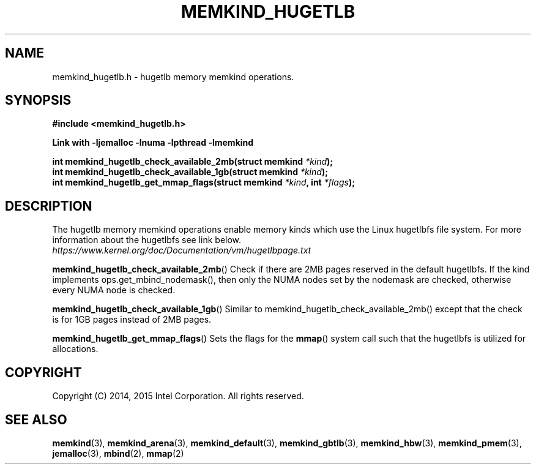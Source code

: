.\"
.\" Copyright (C) 2014, 2015 Intel Corporation.
.\" All rights reserved.
.\"
.\" Redistribution and use in source and binary forms, with or without
.\" modification, are permitted provided that the following conditions are met:
.\" 1. Redistributions of source code must retain the above copyright notice(s),
.\"    this list of conditions and the following disclaimer.
.\" 2. Redistributions in binary form must reproduce the above copyright notice(s),
.\"    this list of conditions and the following disclaimer in the documentation
.\"    and/or other materials provided with the distribution.
.\"
.\" THIS SOFTWARE IS PROVIDED BY THE COPYRIGHT HOLDER(S) ``AS IS'' AND ANY EXPRESS
.\" OR IMPLIED WARRANTIES, INCLUDING, BUT NOT LIMITED TO, THE IMPLIED WARRANTIES OF
.\" MERCHANTABILITY AND FITNESS FOR A PARTICULAR PURPOSE ARE DISCLAIMED.  IN NO
.\" EVENT SHALL THE COPYRIGHT HOLDER(S) BE LIABLE FOR ANY DIRECT, INDIRECT,
.\" INCIDENTAL, SPECIAL, EXEMPLARY, OR CONSEQUENTIAL DAMAGES (INCLUDING, BUT NOT
.\" LIMITED TO, PROCUREMENT OF SUBSTITUTE GOODS OR SERVICES; LOSS OF USE, DATA, OR
.\" PROFITS; OR BUSINESS INTERRUPTION) HOWEVER CAUSED AND ON ANY THEORY OF
.\" LIABILITY, WHETHER IN CONTRACT, STRICT LIABILITY, OR TORT (INCLUDING NEGLIGENCE
.\" OR OTHERWISE) ARISING IN ANY WAY OUT OF THE USE OF THIS SOFTWARE, EVEN IF
.\" ADVISED OF THE POSSIBILITY OF SUCH DAMAGE.
.\"
.TH "MEMKIND_HUGETLB" 3 "2015-02-12" "Intel Corporation" "MEMKIND_HUGETLB" \" -*- nroff -*-
.SH "NAME"
memkind_hugetlb.h \- hugetlb memory memkind operations.
.SH "SYNOPSIS"
.nf
.B #include <memkind_hugetlb.h>
.sp
.B Link with -ljemalloc -lnuma -lpthread -lmemkind
.sp
.BI "int memkind_hugetlb_check_available_2mb(struct memkind " "*kind" );
.br
.BI "int memkind_hugetlb_check_available_1gb(struct memkind " "*kind" );
.br
.BI "int memkind_hugetlb_get_mmap_flags(struct memkind " "*kind" ", int " "*flags" );
.br
.SH DESCRIPTION
.PP
The hugetlb memory memkind operations enable memory kinds which use
the Linux hugetlbfs file system.  For more information about the
hugetlbfs see link below.
.br
.IR https://www.kernel.org/doc/Documentation/vm/hugetlbpage.txt
.PP
.BR memkind_hugetlb_check_available_2mb ()
Check if there are 2MB pages reserved in the default hugetlbfs.  If
the kind implements ops.get_mbind_nodemask(), then only the NUMA nodes
set by the nodemask are checked, otherwise every NUMA node is checked.
.PP
.BR memkind_hugetlb_check_available_1gb ()
Similar to memkind_hugetlb_check_available_2mb() except that the check
is for 1GB pages instead of 2MB pages.
.PP
.BR memkind_hugetlb_get_mmap_flags ()
Sets the flags for the
.BR mmap ()
system call such that the hugetlbfs is utilized for allocations.
.SH "COPYRIGHT"
Copyright (C) 2014, 2015 Intel Corporation. All rights reserved.
.SH "SEE ALSO"
.BR memkind (3),
.BR memkind_arena (3),
.BR memkind_default (3),
.BR memkind_gbtlb (3),
.BR memkind_hbw (3),
.BR memkind_pmem (3),
.BR jemalloc (3),
.BR mbind (2),
.BR mmap (2)
